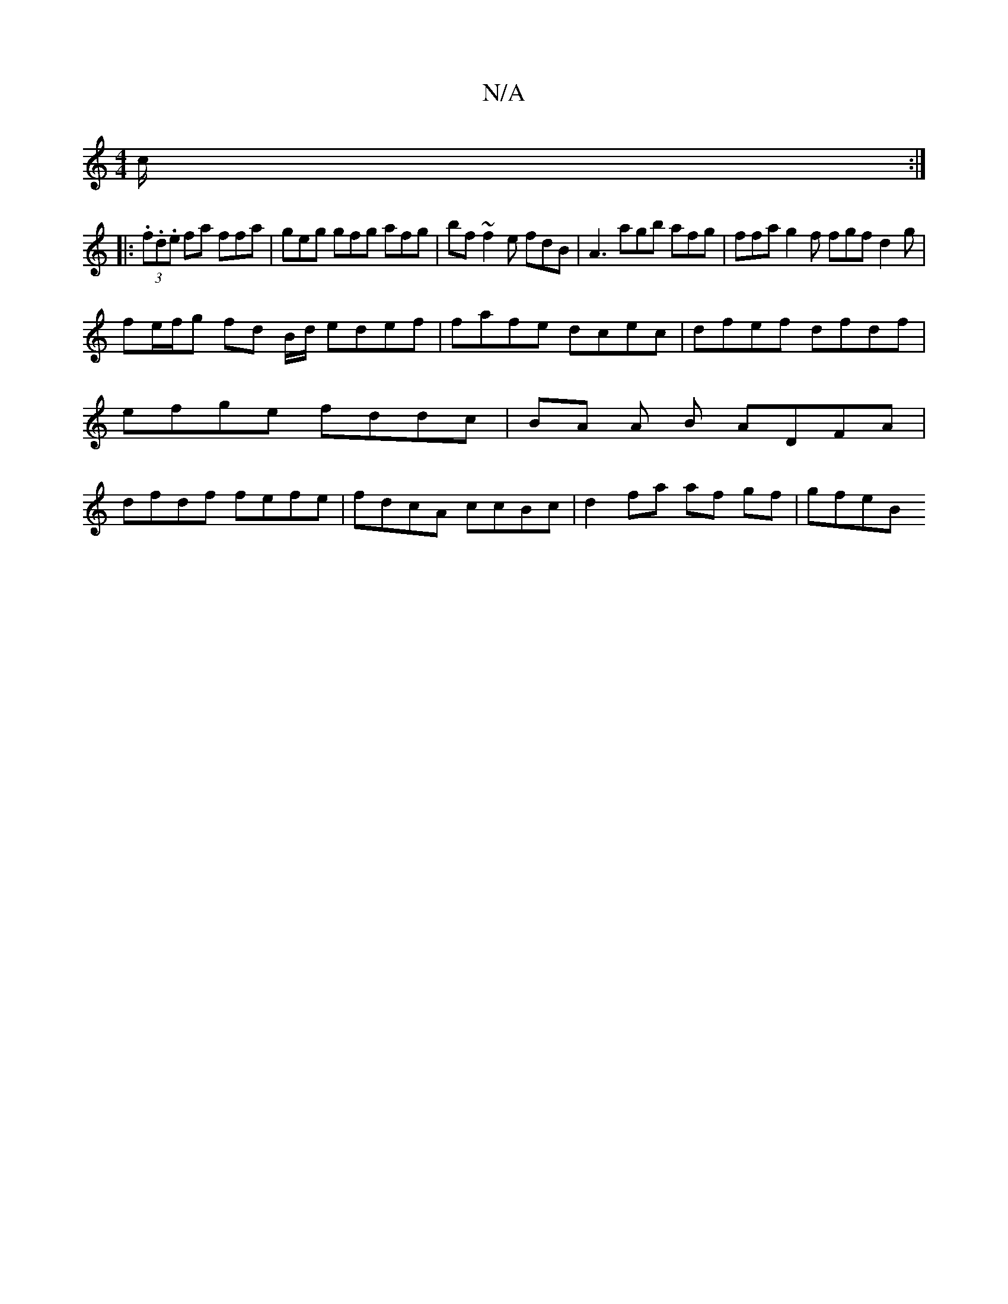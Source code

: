 X:1
T:N/A
M:4/4
R:N/A
K:Cmajor
c/2:|
|:(3.f.d.e fa ffa | geg gfg afg | bf ~f2e fdB | A3 agb afg | ffa g2 f fgf d2g |
fe/f/g fd B/d/ edef | fafe dcec | dfef dfdf | efge fddc | BA A B ADFA | dfdf fefe | fdcA ccBc | d2 fa af gf | gfeB